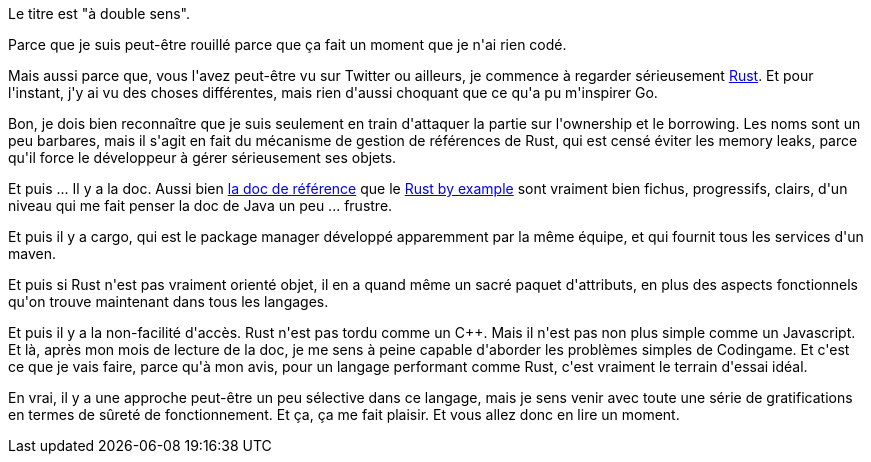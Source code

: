 :jbake-type: post
:jbake-status: published
:jbake-title: Est-ce que je suis rouillé ?
:jbake-tags: langage,rust,_mois_mai,_année_2018
:jbake-date: 2018-05-29
:jbake-depth: ../../../../
:jbake-uri: wordpress/2018/05/29/est-ce-que-je-suis-rouille.adoc
:jbake-excerpt: 
:jbake-source: https://riduidel.wordpress.com/2018/05/29/est-ce-que-je-suis-rouille/
:jbake-style: wordpress

++++
<p>
Le titre est "à double sens".
</p>
<p>
Parce que je suis peut-être rouillé parce que ça fait un moment que je n'ai rien codé.
</p>
<p>
Mais aussi parce que, vous l'avez peut-être vu sur Twitter ou ailleurs, je commence à regarder sérieusement <a href="https://www.rust-lang.org/fr-FR/">Rust</a>. Et pour l'instant, j'y ai vu des choses différentes, mais rien d'aussi choquant que ce qu'a pu m'inspirer Go.
</p>
<p>
Bon, je dois bien reconnaître que je suis seulement en train d'attaquer la partie sur l'ownership et le borrowing. Les noms sont un peu barbares, mais il s'agit en fait du mécanisme de gestion de références de Rust, qui est censé éviter les memory leaks, parce qu'il force le développeur à gérer sérieusement ses objets.
</p>
<p>
Et puis ... Il y a la doc. Aussi bien <a href="https://doc.rust-lang.org/book/">la doc de référence</a> que le <a href="https://doc.rust-lang.org/rust-by-example/">Rust by example</a> sont vraiment bien fichus, progressifs, clairs, d'un niveau qui me fait penser la doc de Java un peu ... frustre.
</p>
<p>
Et puis il y a cargo, qui est le package manager développé apparemment par la même équipe, et qui fournit tous les services d'un maven.
</p>
<p>
Et puis si Rust n'est pas vraiment orienté objet, il en a quand même un sacré paquet d'attributs, en plus des aspects fonctionnels qu'on trouve maintenant dans tous les langages.
</p>
<p>
Et puis il y a la non-facilité d'accès. Rust n'est pas tordu comme un C++. Mais il n'est pas non plus simple comme un Javascript. Et là, après mon mois de lecture de la doc, je me sens à peine capable d'aborder les problèmes simples de Codingame. Et c'est ce que je vais faire, parce qu'à mon avis, pour un langage performant comme Rust, c'est vraiment le terrain d'essai idéal.
</p>
<p>
En vrai, il y a une approche peut-être un peu sélective dans ce langage, mais je sens venir avec toute une série de gratifications en termes de sûreté de fonctionnement. Et ça, ça me fait plaisir. Et vous allez donc en lire un moment.
</p>
++++